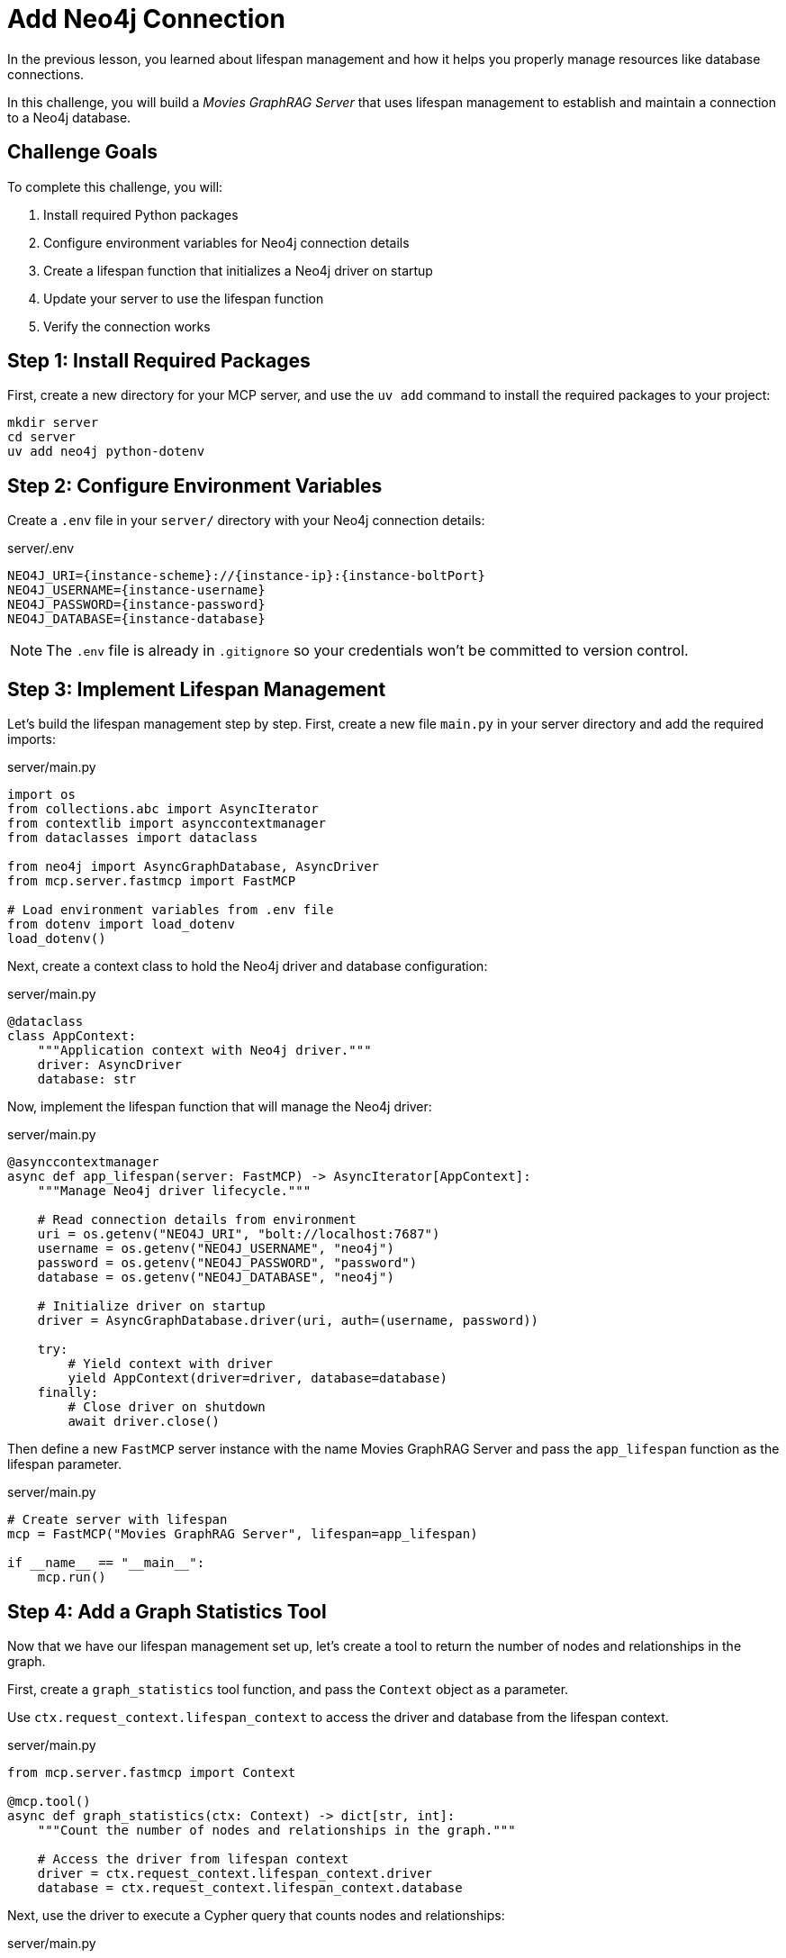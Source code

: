 = Add Neo4j Connection
:type: challenge
:order: 2


In the previous lesson, you learned about lifespan management and how it helps you properly manage resources like database connections.

In this challenge, you will build a _Movies GraphRAG Server_ that uses lifespan management to establish and maintain a connection to a Neo4j database.


== Challenge Goals

To complete this challenge, you will:

1. Install required Python packages
2. Configure environment variables for Neo4j connection details
3. Create a lifespan function that initializes a Neo4j driver on startup
4. Update your server to use the lifespan function
5. Verify the connection works


== Step 1: Install Required Packages

First, create a new directory for your MCP server, and use the `uv add` command to install the required packages to your project:

[source,bash]
----
mkdir server
cd server
uv add neo4j python-dotenv
----


== Step 2: Configure Environment Variables

Create a `.env` file in your `server/` directory with your Neo4j connection details:

[source,bash,subs="attributes+"]
.server/.env
----
NEO4J_URI={instance-scheme}://{instance-ip}:{instance-boltPort}
NEO4J_USERNAME={instance-username}
NEO4J_PASSWORD={instance-password}
NEO4J_DATABASE={instance-database}
----


[NOTE]
====
The `.env` file is already in `.gitignore` so your credentials won't be committed to version control.
====


== Step 3: Implement Lifespan Management

Let's build the lifespan management step by step. First, create a new file `main.py` in your server directory and add the required imports:

[source,python]
.server/main.py
----
import os
from collections.abc import AsyncIterator
from contextlib import asynccontextmanager
from dataclasses import dataclass

from neo4j import AsyncGraphDatabase, AsyncDriver
from mcp.server.fastmcp import FastMCP

# Load environment variables from .env file
from dotenv import load_dotenv
load_dotenv()
----


Next, create a context class to hold the Neo4j driver and database configuration:

[source,python]
.server/main.py
----
@dataclass
class AppContext:
    """Application context with Neo4j driver."""
    driver: AsyncDriver
    database: str
----


Now, implement the lifespan function that will manage the Neo4j driver:

[source,python]
.server/main.py
----
@asynccontextmanager
async def app_lifespan(server: FastMCP) -> AsyncIterator[AppContext]:
    """Manage Neo4j driver lifecycle."""
    
    # Read connection details from environment
    uri = os.getenv("NEO4J_URI", "bolt://localhost:7687")
    username = os.getenv("NEO4J_USERNAME", "neo4j")
    password = os.getenv("NEO4J_PASSWORD", "password")
    database = os.getenv("NEO4J_DATABASE", "neo4j")
    
    # Initialize driver on startup
    driver = AsyncGraphDatabase.driver(uri, auth=(username, password))
    
    try:
        # Yield context with driver
        yield AppContext(driver=driver, database=database)
    finally:
        # Close driver on shutdown
        await driver.close()
----


Then define a new `FastMCP` server instance with the name [copy]#Movies GraphRAG Server# and pass the `app_lifespan` function as the lifespan parameter.

[source,python]
.server/main.py
----
# Create server with lifespan
mcp = FastMCP("Movies GraphRAG Server", lifespan=app_lifespan)

if __name__ == "__main__":
    mcp.run()
----


== Step 4: Add a Graph Statistics Tool

Now that we have our lifespan management set up, let's create a tool to return the number of nodes and relationships in the graph. 


First, create a `graph_statistics` tool function, and pass the `Context` object as a parameter.

Use `ctx.request_context.lifespan_context` to access the driver and database from the lifespan context.

[source,python]
.server/main.py
----
from mcp.server.fastmcp import Context

@mcp.tool()
async def graph_statistics(ctx: Context) -> dict[str, int]:
    """Count the number of nodes and relationships in the graph."""
    
    # Access the driver from lifespan context
    driver = ctx.request_context.lifespan_context.driver
    database = ctx.request_context.lifespan_context.database
----

Next, use the driver to execute a Cypher query that counts nodes and relationships:

[source,python]
.server/main.py
----
    # Use the driver to query Neo4j with the correct database
    records, summary, keys = await driver.execute_query(
        r"RETURN COUNT {()} AS nodes, COUNT {()-[]-()} AS relationships",
        database_=database
    )
    
    # Process the results
    if records:
        return dict(records[0])
    return {"nodes": 0, "relationships": 0}
----

[TIP]
.Using the Database Configuration
====
The `database_` parameter is used to specify the database to execute the query on.
Any named arguments that do not end with an underscore will be passed as parameters to the Cypher query.
====

== Step 5: Configure VS Code and Test the Tool

Add the new server definition to your `.vscode/mcp.json` file to pass environment variables to the server:

[source,json,subs="attributes+"]
..vscode/mcp.json
----
{
    "servers": {
        "Movie Server": {
            "type": "stdio",
            "command": "uv",
            "args": [
                "--directory",
                "server",
                "run",
                "main.py"
            ],
            "env": {
                "NEO4J_URI": "{instance-scheme}://{instance-ip}:{instance-boltPort}",
                "NEO4J_USERNAME": "{instance-username}",
                "NEO4J_PASSWORD": "{instance-password}",
                "NEO4J_DATABASE": "{instance-database}"
            }
        }
    }
}
----

// Alternatively, you can reference your `.env` file using environment variables:

// [source,json]
// ..vscode/mcp.json (alternative)
// ----
// {
//     "servers": {
//         "Movie Server": {
//             "type": "stdio",
//             "command": "bash",
//             "args": [
//                 "-c",
//                 "cd server && source .env && uv run main.py"
//             ]
//         }
//     }
// }
// ----


Test it with the MCP Inspector:

[source,bash]
----
npx @modelcontextprotocol/inspector uv --directory $PWD/server run main.py
----

Run the `graph_statistics` tool. If it returns the node and relationship counts from your database, your lifespan management is working correctly!


== Verify Your Implementation

Once you've implemented the lifespan management:

1. The server should start without errors
2. The `graph_statistics` tool should return node and relationship counts from your database
3. The server should cleanly shut down when stopped (no connection warnings)

read::My lifespan management is working![]


[TIP]
.Troubleshooting
====
If you're having issues:

* Check that your `.env` file has the correct Neo4j credentials
* Verify the environment variables are being loaded (add print statements to debug)
* Ensure the Neo4j database is running and accessible
* Check the MCP Inspector's History tab for error messages
====


[.summary]
== Summary

In this challenge, you successfully added lifespan management to your MCP server:

* **Package installation** - Added the `neo4j` and `python-dotenv` packages to your project
* **Environment variables** - Stored credentials in `.env` file and loaded them with `python-dotenv`
* **Lifespan function** - Created an async context manager to initialize and clean up the Neo4j driver
* **Context access** - Used `ctx.request_context.lifespan_context` to access the driver in tools
* **Connection testing** - Verified the connection works with a simple test tool

Your server now properly manages the Neo4j driver lifecycle, creating it once on startup and reusing it across all tool calls.

In the next lesson, you'll learn about the MCP Inspector and how to use it to test your server's tools and resources.